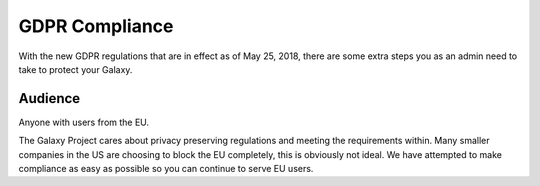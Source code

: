 GDPR Compliance
===============

With the new GDPR regulations that are in effect as of May 25, 2018, there are
some extra steps you as an admin need to take to protect your Galaxy.

Audience
--------

Anyone with users from the EU.

The Galaxy Project cares about privacy preserving regulations and meeting the
requirements within. Many smaller companies in the US are choosing to block the
EU completely, this is obviously not ideal. We have attempted to make
compliance as easy as possible so you can continue to serve EU users.

